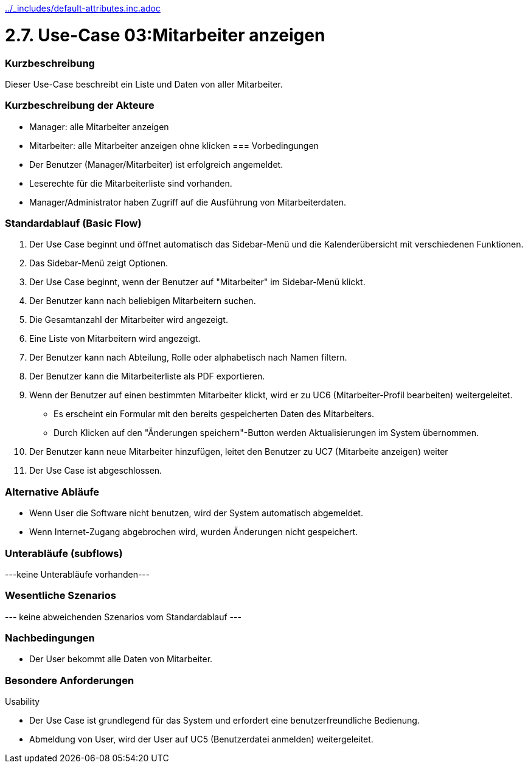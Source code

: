 //Nutzen Sie dieses Template als Grundlage für die Spezifikation *einzelner* Use-Cases. Diese lassen sich dann per Include in das Use-Case Model Dokument einbinden (siehe Beispiel dort).
ifndef::main-document[include::../_includes/default-attributes.inc.adoc[]]


# 2.7. Use-Case 03:Mitarbeiter anzeigen


=== Kurzbeschreibung

Dieser Use-Case beschreibt ein Liste und Daten von aller Mitarbeiter.

=== Kurzbeschreibung der Akteure

* Manager: alle Mitarbeiter anzeigen
* Mitarbeiter: alle Mitarbeiter anzeigen ohne klicken
=== Vorbedingungen
//Vorbedingungen müssen erfüllt, damit der Use Case beginnen kann, z.B. Benutzer ist angemeldet, Warenkorb ist nicht leer...

* Der Benutzer (Manager/Mitarbeiter) ist erfolgreich angemeldet.
* Leserechte für die Mitarbeiterliste sind vorhanden. 
* Manager/Administrator haben Zugriff auf die Ausführung von Mitarbeiterdaten.

=== Standardablauf (Basic Flow)
//Der Standardablauf definiert die Schritte für den Erfolgsfall ("Happy Path")

. Der Use Case beginnt und öffnet automatisch das Sidebar-Menü und die Kalenderübersicht mit verschiedenen Funktionen.
. Das Sidebar-Menü zeigt Optionen.
. Der Use Case beginnt, wenn der Benutzer auf "Mitarbeiter" im Sidebar-Menü klickt.
. Der Benutzer kann nach beliebigen Mitarbeitern suchen.
. Die Gesamtanzahl der Mitarbeiter wird angezeigt.
. Eine Liste von Mitarbeitern wird angezeigt.
. Der Benutzer kann nach Abteilung, Rolle oder alphabetisch nach Namen filtern.
. Der Benutzer kann die Mitarbeiterliste als PDF exportieren.
. Wenn der Benutzer auf einen bestimmten Mitarbeiter klickt, wird er zu UC6 (Mitarbeiter-Profil bearbeiten) weitergeleitet.
* Es erscheint ein Formular mit den bereits gespeicherten Daten des Mitarbeiters.
* Durch Klicken auf den "Änderungen speichern"-Button werden Aktualisierungen im System übernommen.
. Der Benutzer kann neue Mitarbeiter hinzufügen, leitet den Benutzer zu UC7 (Mitarbeite anzeigen) weiter
. Der Use Case ist abgeschlossen.

=== Alternative Abläufe

* Wenn User die Software nicht benutzen, wird der System automatisch abgemeldet.
* Wenn Internet-Zugang abgebrochen wird, wurden Änderungen nicht gespeichert.

//==== <Alternativer Ablauf 1>
//Wenn <Akteur> im Schritt <x> des Standardablauf <etwas macht>, dann
//. <Ablauf beschreiben>
//. Der Use Case wird im Schritt <y> fortgesetzt.

=== Unterabläufe (subflows)
//Nutzen Sie Unterabläufe, um wiederkehrende Schritte auszulagern
---keine Unterabläufe vorhanden---

//==== <Unterablauf 1>
//. <Unterablauf 1, Schritt 1>
//. …
//. <Unterablauf 1, Schritt n>

=== Wesentliche Szenarios
//Szenarios sind konkrete Instanzen eines Use Case, d.h. mit einem konkreten Akteur und einem konkreten Durchlauf der o.g. Flows. Szenarios können als Vorstufe für die Entwicklung von Flows und/oder zu deren Validierung verwendet werden.
--- keine abweichenden Szenarios vom Standardablauf ---

//==== <Szenario 1>
//. <Szenario 1, Schritt 1>
//. …
//. <Szenario 1, Schritt n>

=== Nachbedingungen
//Nachbedingungen beschreiben das Ergebnis des Use Case, z.B. einen bestimmten Systemzustand.

//==== <Nachbedingung 1>
* Der User bekommt alle Daten von Mitarbeiter.

=== Besondere Anforderungen
//Besondere Anforderungen können sich auf nicht-funktionale Anforderungen wie z.B. einzuhaltende Standards, Qualitätsanforderungen oder Anforderungen an die Benutzeroberfläche beziehen.
Usability

* Der Use Case ist grundlegend für das System und erfordert eine benutzerfreundliche Bedienung.

* Abmeldung von User, wird der User auf UC5 (Benutzerdatei anmelden) weitergeleitet.
//==== <Besondere Anforderung 1>
